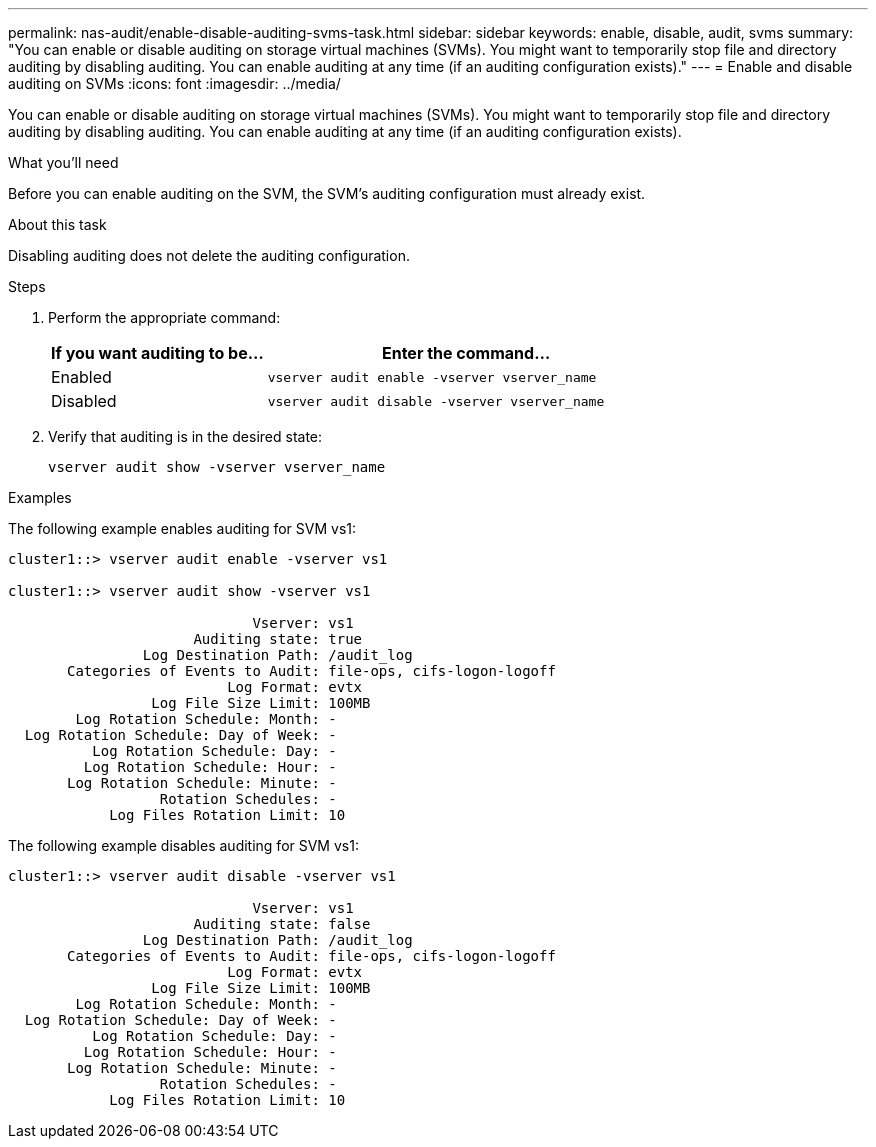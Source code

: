 ---
permalink: nas-audit/enable-disable-auditing-svms-task.html
sidebar: sidebar
keywords: enable, disable, audit, svms
summary: "You can enable or disable auditing on storage virtual machines (SVMs). You might want to temporarily stop file and directory auditing by disabling auditing. You can enable auditing at any time (if an auditing configuration exists)."
---
= Enable and disable auditing on SVMs
:icons: font
:imagesdir: ../media/

[.lead]
You can enable or disable auditing on storage virtual machines (SVMs). You might want to temporarily stop file and directory auditing by disabling auditing. You can enable auditing at any time (if an auditing configuration exists).

.What you'll need

Before you can enable auditing on the SVM, the SVM's auditing configuration must already exist.

.About this task

Disabling auditing does not delete the auditing configuration.

.Steps

. Perform the appropriate command:
+
[cols="35,65"]
|===

h| If you want auditing to be... h| Enter the command...

a|
Enabled
a|
`vserver audit enable -vserver vserver_name`
a|
Disabled
a|
`vserver audit disable -vserver vserver_name`
|===

. Verify that auditing is in the desired state:
+
`vserver audit show -vserver vserver_name`

.Examples

The following example enables auditing for SVM vs1:

----
cluster1::> vserver audit enable -vserver vs1

cluster1::> vserver audit show -vserver vs1

                             Vserver: vs1
                      Auditing state: true
                Log Destination Path: /audit_log
       Categories of Events to Audit: file-ops, cifs-logon-logoff
                          Log Format: evtx
                 Log File Size Limit: 100MB
        Log Rotation Schedule: Month: -
  Log Rotation Schedule: Day of Week: -
          Log Rotation Schedule: Day: -
         Log Rotation Schedule: Hour: -
       Log Rotation Schedule: Minute: -
                  Rotation Schedules: -
            Log Files Rotation Limit: 10
----

The following example disables auditing for SVM vs1:

----
cluster1::> vserver audit disable -vserver vs1

                             Vserver: vs1
                      Auditing state: false
                Log Destination Path: /audit_log
       Categories of Events to Audit: file-ops, cifs-logon-logoff
                          Log Format: evtx
                 Log File Size Limit: 100MB
        Log Rotation Schedule: Month: -
  Log Rotation Schedule: Day of Week: -
          Log Rotation Schedule: Day: -
         Log Rotation Schedule: Hour: -
       Log Rotation Schedule: Minute: -
                  Rotation Schedules: -
            Log Files Rotation Limit: 10
----
